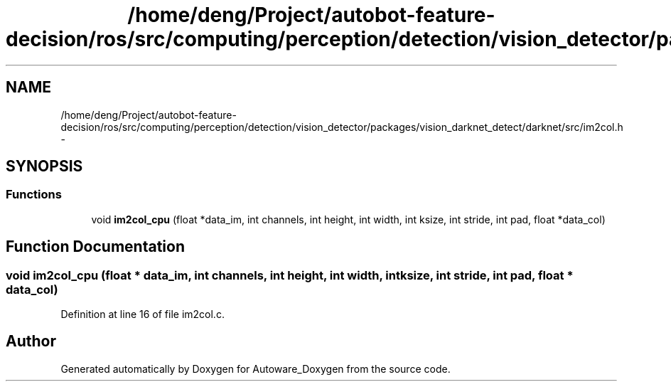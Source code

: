 .TH "/home/deng/Project/autobot-feature-decision/ros/src/computing/perception/detection/vision_detector/packages/vision_darknet_detect/darknet/src/im2col.h" 3 "Fri May 22 2020" "Autoware_Doxygen" \" -*- nroff -*-
.ad l
.nh
.SH NAME
/home/deng/Project/autobot-feature-decision/ros/src/computing/perception/detection/vision_detector/packages/vision_darknet_detect/darknet/src/im2col.h \- 
.SH SYNOPSIS
.br
.PP
.SS "Functions"

.in +1c
.ti -1c
.RI "void \fBim2col_cpu\fP (float *data_im, int channels, int height, int width, int ksize, int stride, int pad, float *data_col)"
.br
.in -1c
.SH "Function Documentation"
.PP 
.SS "void im2col_cpu (float * data_im, int channels, int height, int width, int ksize, int stride, int pad, float * data_col)"

.PP
Definition at line 16 of file im2col\&.c\&.
.SH "Author"
.PP 
Generated automatically by Doxygen for Autoware_Doxygen from the source code\&.
